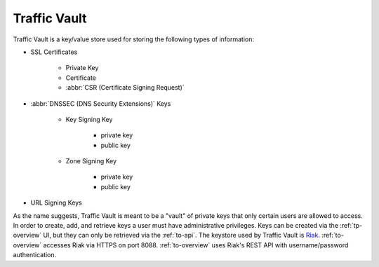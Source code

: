 ..
..
.. Licensed under the Apache License, Version 2.0 (the "License");
.. you may not use this file except in compliance with the License.
.. You may obtain a copy of the License at
..
..     http://www.apache.org/licenses/LICENSE-2.0
..
.. Unless required by applicable law or agreed to in writing, software
.. distributed under the License is distributed on an "AS IS" BASIS,
.. WITHOUT WARRANTIES OR CONDITIONS OF ANY KIND, either express or implied.
.. See the License for the specific language governing permissions and
.. limitations under the License.
..

.. _tv-overview:

*************
Traffic Vault
*************
Traffic Vault is a key/value store used for storing the following types of information:

* SSL Certificates

	- Private Key
	- Certificate
	- :abbr:`CSR (Certificate Signing Request)`

* :abbr:`DNSSEC (DNS Security Extensions)` Keys

	- Key Signing Key

		- private key
		- public key

	- Zone Signing Key

		- private key
		- public key

* URL Signing Keys

As the name suggests, Traffic Vault is meant to be a "vault" of private keys that only certain users are allowed to access. In order to create, add, and retrieve keys a user must have administrative privileges. Keys can be created via the :ref:`tp-overview` UI, but they can only be retrieved via the :ref:`to-api`. The keystore used by Traffic Vault is `Riak <http://basho.com/products/riak-kv/>`_. :ref:`to-overview` accesses Riak via HTTPS on port 8088. :ref:`to-overview` uses Riak's REST API with username/password authentication.

.. seealso:: Information on the Riak API can be found in `their documentation <http://docs.riak.com/riak/latest/dev/references/http/>`_.
